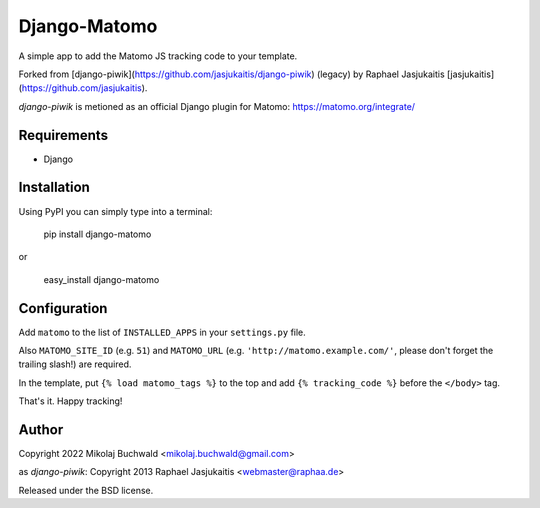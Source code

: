 Django-Matomo
============

A simple app to add the Matomo JS tracking code to your template.

Forked from [django-piwik](https://github.com/jasjukaitis/django-piwik) (legacy) by Raphael Jasjukaitis [jasjukaitis](https://github.com/jasjukaitis).

`django-piwik` is metioned as an official Django plugin for Matomo: https://matomo.org/integrate/

Requirements
------------

* Django


Installation
------------

Using PyPI you can simply type into a terminal:

    pip install django-matomo

or

    easy_install django-matomo


Configuration
-------------

Add ``matomo`` to the list of ``INSTALLED_APPS`` in your ``settings.py`` file.

Also ``MATOMO_SITE_ID`` (e.g. ``51``) and ``MATOMO_URL`` (e.g. ``'http://matomo.example.com/'``, please don't forget the trailing slash!) are required.


In the template, put ``{% load matomo_tags %}`` to the top and add ``{% tracking_code %}`` before the ``</body>`` tag.


That's it. Happy tracking!


Author
------

Copyright 2022 Mikolaj Buchwald <mikolaj.buchwald@gmail.com>

as `django-piwik`: Copyright 2013 Raphael Jasjukaitis <webmaster@raphaa.de>


Released under the BSD license.
